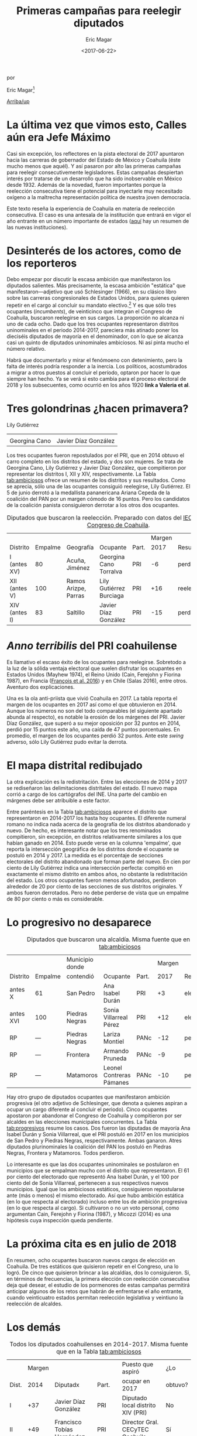 #+TITLE: Primeras campañas para reelegir diputados
#+AUTHOR: Eric Magar
#+DATE:  <2017-06-22>
#+OPTIONS: toc:nil # don't place toc in default location
# # will change captions to Spanish, see https://lists.gnu.org/archive/html/emacs-orgmode/2010-03/msg00879.html
#+LANGUAGE: es 

# style sheet
#+HTML_HEAD: <link rel="stylesheet" type="text/css" href="css/stylesheet.css" />

#+BEGIN_CENTER
por

Eric Magar[fn:1]
#+END_CENTER

# #+LINK_UP: index.html
[[./index.html][Arriba/up]]


* La última vez que vimos esto, Calles aún era Jefe Máximo

Casi sin excepción, los reflectores en la pista electoral de 2017 apuntaron hacia las carreras de gobernador del Estado de México y Coahuila (éste mucho menos que aquél). Y así pasaron por alto las primeras campañas para reelegir consecutivemente legisladores. Estas campañas despiertan interés por tratarse de un desarrollo que ha sido inobservable en México desde 1932. Además de la novedad, fueron importantes porque la reelección consecutiva tiene el potencial para inyectarle muy necesitado oxígeno a la maltrecha representación política de nuestra joven democracia. 

Este texto reseña la experiencia de Coahuila en materia de reelección consecutiva. El caso es una antesala de la institución que entrará en vigor el año entrante en un número importante de estados ([[./txtInstituciones.org][aquí]] hay un resumen de las nuevas instituciones).

* Desinterés de los actores, como de los reporteros

Debo empezar por discutir la escasa ambición que manifestaron los diputados salientes. Más precisamente, la escasa ambición "estática" que manifestaron---adjetivo que usó Schlesinger (1966), en su clásico libro sobre las carreras congresionales de Estados Unidos, para quienes quieren repetir en el cargo al concluir su mandato electivo.[fn:2] Y es que sólo tres ocupantes (/incumbents/), de veinticinco que integran el Congreso de Coahuila, buscaron reelegirse en sus cargos. La proporción no alcanza ni uno de cada ocho. Dado que los tres ocupantes representaron distritos uninominales en el periodo 2014-2017, pareciera más atinado poner los dieciséis diputados de mayoría en el denominador, con lo que se alcanza casi un quinto de diputados uninominales ambiciosos. Ni así pinta mucho el número relativo. 

Habrá que documentarlo y mirar el fenómoeno con detenimiento, pero la falta de interés podría responder a la inercia. Los políticos, acostumbrados a migrar a otros puestos al concluir el período, optaron por hacer lo que siempre han hecho. Ya se verá si esto cambia para el proceso electoral de 2018 y los subsecuentes, como ocurrió en los años 1920 *link a Valeria et al*.

* Tres golondrinas ¿hacen primavera?

#+CAPTION: Diputados con ambición estática (fotos tomadas de la [[http://congresocoahuila.gob.mx/][página]] del Congreso de Coahuila)
#+ATTR_HTML: style="float:right;"
#+ATTR_HTML: :width 10%
[[file:img/lilyCandidataDis12.jpg]] 
Lily Gutiérrez                  

| [[file:img/15canoTorr.png]] | [[file:img/01diazGlez.png]] |
| Georgina Cano           | Javier Díaz González    |





Los tres ocupantes fueron repostulados por el PRI, que en 2014 obtuvo el carro completo en los distritos del estado, y dos son mujeres. Se trata de Georgina Cano, Lily Gutiérrez y Javier Díaz González, que compitieron por representar los distritos I, XII y XIV, respectivamente. La Tabla [[tab:ambiciosos]] ofrece un resumen de los distritos y sus resultados. Como se aprecia, sólo una de las ocupantes consiguió reelegirse, Lily Gutiérrez. El 5 de junio derrotó a la medallista pananericana Ariana Cepeda de la coalición del PAN por un margen cómodo de 16 puntos. Pero los candidatos de la coalición panista consiguieron derrotar a los otros dos ocupantes. 

#+CAPTION: Diputados que buscaron la reelección. Preparado con datos del [[http://www.iec.org.mx/][IEC]], del [[http://www.ine.mx/][INE]] y del [[http://congresocoahuila.gob.mx/][Congreso de Coahuila]].
#+NAME:   tab:ambiciosos
|-----------------+---------+----------------------+--------------------------+-------+--------+----------+--------|
|                 |         |                      |                          |       | Margen |          | Margen |
| Distrito        | Empalme | Geografía            | Ocupante                 | Part. |   2017 | Result.  |   2014 |
|-----------------+---------+----------------------+--------------------------+-------+--------+----------+--------|
| I  (antes XV)   |      80 | Acuña, Jiménez       | Georgina Cano Torralva   | PRI   |     -6 | perdió   |    +19 |
| XII (antes V)   |     100 | Ramos Arizpe, Parras | Lily Gutiérrez Burciaga  | PRI   |    +16 | reelecta |    +53 |
| XIV (antes I)   |      83 | Saltillo             | Javier Díaz González     | PRI   |    -15 | perdió   |    +32 |
|-----------------+---------+----------------------+--------------------------+-------+--------+----------+--------|

* /Anno terribilis/ del PRI coahuilense

Es llamativo el escaso éxito de los ocupantes para reelegirse. Sobretodo a la luz de la sólida ventaja electoral que suelen disfrutar los ocupantes en Estados Unidos (Mayhew 1974), el Reino Unido (Cain, Ferejohn y Fiorina 1987), en Francia ([[http://www.crest.fr/ckfinder/userfiles/files/Pageperso/lwilner/Elections.pdf][François et al. 2016]]) y en Chile (Salas 2016), entre otros. Aventuro dos explicaciones. 

Una es la ola anti-priista que vivió Coahuila en 2017. La tabla reporta el margen de los ocupantes en 2017 así como el que obtuvieron en 2014. Aunque los números no son del todo comparables (el siguiente apartado abunda al respecto), es notable la erosión de los márgenes del PRI. Javier Díaz González, que superó a su mejor oposición por 32 puntos en 2014, perdió por 15 puntos este año, una caída de 47 puntos porcentuales. En promedio, el margen de los ocupantes perdió 32 puntos. Ante este /swing/ adverso, sólo Lily Gutiérrez pudo evitar la derrota.

* El mapa distrital redibujado

La otra explicación es la redistritación. Entre las elecciones de 2014 y 2017 se rediseñaron las delimitaciones distritales del estado. El nuevo mapa corrió a cargo de los cartógrafos del INE. Una parte del cambio en márgenes debe ser atribuible a este factor. 

Entre paréntesis en la Tabla [[tab:ambiciosos]] aparece el distrito que representaron en 2014-2017 los hasta hoy ocupantes. El diferente numeral romano no indica nada acerca de la geografía de los distritos abandonado y nuevo. De hecho, es interesante notar que los tres renominados compitieron, sin excepción, en distritos relativamente similares a los que habían ganado en 2014. Esto puede verse en la columna 'empalme', que reporta la intersección geográfica de los distritos donde el ocupante se postuló en 2014 y 2017. La medida es el porcentaje de secciones electorales del distrito abandonado que forman parte del nuevo. En cien por ciento de Lily Gutiérrez indica una intersección perfecta: compitió en exactamente el mismo distrito en ambos años, no obstante la redistritación del estado. Los otros ocupantes fueron menos afortunados, perdieron alrededor de 20 por ciento de las secciones de sus distritos originales. Y ambos fueron derrotados. Pero no debe perderse de vista que un empalme de 80 por ciento o más es considerable. 

* Lo progresivo no desaparece

#+CAPTION: Diputados que buscaron una alcaldía. Misma fuente que en la Tabla [[tab:ambiciosos]]
#+NAME:   tab:progresivos
|-----------------+---------+----------------------+--------------------------+-------+--------+----------+--------|
|                 |         | Municipio donde      |                          |       | Margen |          | Margen |
| Distrito        | Empalme | contendió            | Ocupante                 | Part. |   2017 | Result.  |   2014 |
|-----------------+---------+----------------------+--------------------------+-------+--------+----------+--------|
| antes X         |      61 | San Pedro            | Ana Isabel Durán         | PRI   |     +3 | electa   |    +27 |
| antes XVI       |     100 | Piedras Negras       | Sonia Villarreal Pérez   | PRI   |    +12 | electa   |    +30 |
| RP              |     --- | Piedras Negras       | Lariza Montiel           | PANc  |    -12 | perdió   |    --- |
| RP              |     --- | Frontera             | Armando Pruneda          | PANc  |     -9 | perdió   |    --- |
| RP              |     --- | Matamoros            | Leonel Contreras Pámanes | PANc  |    -10 | perdió   |    --- |
|-----------------+---------+----------------------+--------------------------+-------+--------+----------+--------|

Hay otro grupo de diputados ocupantes que manifestaron ambición progresiva (el otro adjetivo de Schlesinger, que denota a quienes aspiran a ocupar un cargo diferente al concluir el periodo). Cinco ocupantes apostaron por abandonar el Congreso de Coahuila y compitieron por ser alcaldes en las elecciones municipales concurrentes. La Tabla [[tab:progresivos]] resume los casos. Dos fueron las diputadas de mayoría Ana Isabel Durán y Sonia Villarreal, que el PRI postuló en 2017 en los municipios de San Pedro y Piedras Negras, respectivamente. Ambas ganaron. Atres diputados plurinominales la coalición del PAN los postuló en Piedras Negras, Frontera y Matamoros. Todos perdieron. 

Lo interesante es que las dos ocupantes uninominales se postularon en municipios que se empalman mucho con el distrito que representaron. El 61 por ciento del electorado que representó Ana Isabel Durán, y el 100 por ciento del de Sonia Villarreal, pertenecen a sus respectivos nuevos municipios. Igual que los ambiciosos estáticos, consiguieron repostularse ante (más o menos) el mismo electorado. Así que hubo ambición estática (en lo que respecta al electorado) incluso entre los de ambición progresiva (en lo que respecta al cargo). Si cultivaron o no un voto personal, como argumentan Cain, Ferejohn y Fiorina (1987), y Micozzi (2014) es una hipótesis cuya inspección queda pendiente.   

* La próxima cita es en julio de 2018

En resumen, ocho ocupantes buscaron nuevos cargos de elección en Coahuila. De tres estáticos que quisieron repetir en el Congreso, una lo logró. De cinco que quisieron brincar a las alcaldías, dos lo consiguieron. Si, en términos de frecuencias, la primera elección con reelección consecutiva deja qué desear, el estudio de los pormenores de estas campañas permitirá anticipar algunos de los retos que habrán de enfrentarse el año entrante, cuando veinticuatro estados permitan reelección legislativa y veintiuno la reelección de alcaldes.

* Los demás

#+CAPTION: Todos los diputados coahuilenses en 2014-2017. Misma fuente que en la Tabla [[tab:ambiciosos]]
#+NAME:   tab:todos
|-------+--------+--------------------------------+-------+------------------------------------+---------|
|       | Margen |                                |       | Puesto que aspiró                  | ¿Lo     |
| Dist. |   2014 | Diputadx                       | Part. | ocupar en 2017                     | obtuvo? |
|-------+--------+--------------------------------+-------+------------------------------------+---------|
| I     |    +37 | Javier Díaz González           | PRI   | Diputado local distrito XIV (PRI)  | No      |
| II    |    +49 | Francisco Tobías Hernández     | PRI   | Director Gral. CECyTEC Coahuila    | Sí      |
| III   |    +44 | José María Fraustro Siller     | PRI   | No hay registro                    | ?       |
| IV    |    +36 | Martha Garay Cadena            | PRI   | No hay registro                    | ?       |
| V     |    +66 | Lily Gutiérrez Burciaga        | PRI   | Diputado local Distrito XII (PRI)  | Sí      |
| VI    |    +71 | Verónica Martínez García       | PRI   | No hay registro                    | ?       |
| VII   |    +41 | Shamir Fernández Hernández     | PRI   | No hay registro                    | ?       |
| VIII  |    +34 | Irma Leticia Castaño Orozco    | PRI   | No hay registro                    | ?       |
| IX    |    +28 | Luis Gurza Jadar               | PRI   | No hay registro                    | ?       |
| X     |    +26 | Ana Isabel Durán               | PRI   | Alcalde San Pedro (PRI)            | Sí      |
| XI    |    +25 | José Ricardo Saldívar Vaquera  | PRI   | No hay registro                    | ?       |
| XII   |    +28 | Melchor Sánchez de la Fuente   | PRI   | No hay registro                    | ?       |
| XIII  |    +36 | Antonio Nerio Maltos           | PRI   | No hay registro                    | ?       |
| XIV   |    +17 | Carolina Morales Iribarren     | PRI   | No hay registro                    | ?       |
| XV    |    +19 | Georgina Cano Torralva         | PRI   | Diputada local Distrito I (PRI)    | No      |
| XVI   |    +30 | Sonia Villarreal               | PRI   | Alcalde Piedras Negras (PRI)       | Sí      |
| RP    |    --- | Jesús de León Tello            | PAN   | No hay registro                    | ?       |
| RP    |    --- | Lariza Montiel                 | PAN   | Alcalde Piedras Negras (coal. PAN) | No      |
| RP    |    --- | Armando Pruneda                | PAN   | Alcalde Frontera (coal. PAN)       | No      |
| RP    |    --- | Yolanda Olga Cuño Contreras    | PAN   | No hay registro                    | ?       |
| RP    |    --- | Sergio Garza Castillo          | UDC   | No hay registro                    | ?       |
| RP    |    --- | Leonel Contreras Pámanes       | PPC   | Alcalde Matamoros (coal. PAN)      | No      |
| RP    |    --- | Javier Jesús Rodríguez Mendoza | PVEM  | No hay registro                    | ?       |
| RP    |    --- | Luisa Ivone Gallegos Martínez  | PANAL | No hay registro                    | ?       |
| RP    |    --- | Claudia Elisa Morales Salazar  | SDI   | No hay registro                    | ?       |
|-------+--------+--------------------------------+-------+------------------------------------+---------|

* Referencias

#+BEGIN_SRC
@book{cain.etal.1987,
	author = "Cain, Bruce E. and Ferejohn, John A. and Fiorina, Morris P.",
	title = "The personal vote: constituency service and electoral independence",
	publisher = hup,
	address = "Cambridge, MA",
	year = 1987
}

@unpublished{francois.etal.cmpSpendFrance.2016,
	author = "Fran{\,c}ois, Abel and Visser, Michael and Wilner, Lionel",
	title = "Campaign spending and legislative election outcomes: Exploiting the {F}rench political financing reforms of the mid-1990s",
	note = "Working paper no.\2016--28, CREST",
	year = 2016,
}

@book{mayhew.1974,
	author = "Mayhew, David R.",
	title = "Congress: The Electoral Connection",
	publisher = "Yale University Press",
	address = "New Haven",
	year = 1974
}

@article{micozziNonStatic.2014,
	title = {From House to Home: Strategic Bill Drafting in Multilevel Systems with Non-Static Ambition},
	author = {Micozzi, Juan Pablo},
	journal = jls,
	volume = 20,
	number = 3,
	year = 2014
}

@article{salasIncumbAdvChile.2016,
	author = "Salas, Christian",
	title = "Incumbency advantage in multi-member districts: Evidence from congressional elections in Chile",
	journal = es,
	volume = 42,
	number = "June",
	pages = "213--21",
	year = 2016
}

@book{samuels.2003,
	author = "Samuels, David",
	title = "Ambition, Federalism, and Legislative Politics in Brazil",
	publisher = cup,
	address = "New York",
	year = 2003
}

@book{schlesinger.1966,
	author = "Schlesinger, Joseph A.",
	title = "Ambition and Politics: Political Careers in the United States",
        publisher = "Rand McNally",
        address = "Chicago", 
	year = 1966,
}
#+END_SRC



[fn:1] Agradezco a Juan Carlos López Palma, Edgar Monsiváis Solís, Gonzalo Solís Rubalcava, Yoshua Pellman Charnievich y Marco Cabrera gómez haber recopilado mucha de la información que sostiene esta reseña. 

[fn:2] [[http://www.jpmicozzi.net/wp-content/uploads/2013/05/House-to-home-JLS-20-3.pdf][Micozzi (2014)]] estudia un sistema cuyos legisladores carecen de ambición estática, el argentino; [[http://bookfi.net/dl/1056594/fb7d4e][Samuels (2003)]] otro, el brasileño. 




